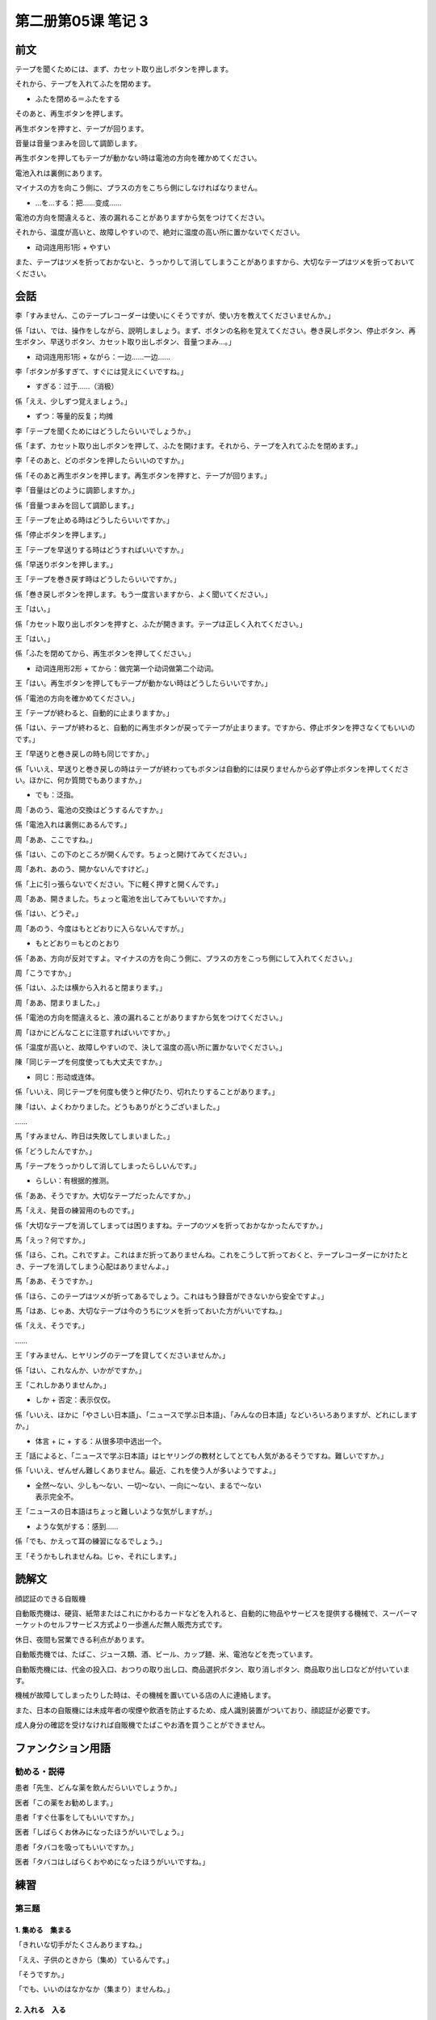 ﻿第二册第05课 笔记 3
===================

前文
----

テープを聞くためには、まず、カセット取り出しボタンを押します。

それから、テープを入れてふたを閉めます。

* ふたを閉める＝ふたをする

そのあと、再生ボタンを押します。

再生ボタンを押すと、テープが回ります。

音量は音量つまみを回して調節します。

再生ボタンを押してもテープが動かない時は電池の方向を確かめてください。

電池入れは裏側にあります。

マイナスの方を向こう側に、プラスの方をこちら側にしなければなりません。

* …を…する：把……变成……

電池の方向を間違えると、液の漏れることがありますから気をつけてください。 

それから、温度が高いと、故障しやすいので、絶対に温度の高い所に置かないでください。

* 动词连用形1形 + やすい

また、テープはツメを折っておかないと、うっかりして消してしまうことがありますから、大切なテープはツメを折っておいてください。

会話
----

李「すみません、このテープレコーダーは使いにくそうですが、使い方を教えてくださいませんか。」
 
係「はい、では、操作をしながら、説明しましょう。まず、ボタンの名称を覚えてください。巻き戻しボタン、停止ボタン、再生ボタン、早送りボタン、カセット取り出しボタン、音量つまみ…。」

* 动词连用形1形 + ながら：一边……一边……

李「ボタンが多すぎて、すぐには覚えにくいですね。」

* すぎる：过于……（消极）

係「ええ、少しずつ覚えましょう。」

* ずつ：等量的反复；均摊

李「テープを聞くためにはどうしたらいいでしょうか。」
 
係「まず、カセット取り出しボタンを押して、ふたを開けます。それから、テープを入れてふたを閉めます。」

李「そのあと、どのボタンを押したらいいのですか。」
 
係「そのあと再生ボタンを押します。再生ボタンを押すと、テープが回ります。」

李「音量はどのように調節しますか。」

係「音量つまみを回して調節します。」

王「テープを止める時はどうしたらいいですか。」

係「停止ボタンを押します。」

王「テープを早送りする時はどうすればいいですか。」

係「早送りボタンを押します。」

王「テープを巻き戻す時はどうしたらいいですか。」

係「巻き戻しボタンを押します。もう一度言いますから、よく聞いてください。」

王「はい。」

係「カセット取り出しボタンを押すと、ふたが開きます。テープは正しく入れてください。」

王「はい。」

係「ふたを閉めてから、再生ボタンを押してください。」

* 动词连用形2形 + てから：做完第一个动词做第二个动词。

王「はい。再生ボタンを押してもテープが動かない時はどうしたらいいですか。」

係「電池の方向を確かめてください。」

王「テープが終わると、自動的に止まりますか。」

係「はい、テープが終わると、自動的に再生ボタンが戻ってテープが止まります。ですから、停止ボタンを押さなくてもいいのです。」

王「早送りと巻き戻しの時も同じですか。」

係「いいえ、早送りと巻き戻しの時はテープが終わってもボタンは自動的には戻りませんから必ず停止ボタンを押してください。ほかに、何か質問でもありますか。」

* でも：泛指。

周「あのう、電池の交換はどうするんですか。」 

係「電池入れは裏側にあるんです。」 

周「ああ、ここですね。」

係「はい、この下のところが開くんです。ちょっと開けてみてください。」 

周「あれ、あのう、開かないんですけど。」 

係「上に引っ張らないでください。下に軽く押すと開くんです。」 

周「ああ、開きました。ちょっと電池を出してみてもいいですか。」 

係「はい、どうぞ。」 

周「あのう、今度はもとどおりに入らないんですが。」

* もとどおり＝もとのとおり

係「ああ、方向が反対ですよ。マイナスの方を向こう側に、プラスの方をこっち側にして入れてください。」

周「こうですか。」

係「はい、ふたは横から入れると閉まります。」

周「ああ、閉まりました。」

係「電池の方向を間違えると、液の漏れることがありますから気をつけてください。」

周「ほかにどんなことに注意すればいいですか。」

係「温度が高いと、故障しやすいので、決して温度の高い所に置かないでください。」
 
陳「同じテープを何度使っても大丈夫ですか。」

* 同じ：形动或连体。

係「いいえ、同じテープを何度も使うと伸びたり、切れたりすることがあります。」

陳「はい、よくわかりました。どうもありがとうございました。」

…… 

馬「すみません、昨日は失敗してしまいました。」

係「どうしたんですか。」

馬「テープをうっかりして消してしまったらしいんです。」

* らしい：有根据的推测。

係「ああ、そうですか。大切なテープだったんですか。」

馬「ええ、発音の練習用のものです。」

係「大切なテープを消してしまっては困りますね。テープのツメを折っておかなかったんですか。」

馬「えっ？何ですか。」

係「ほら、これ。これですよ。これはまだ折ってありませんね。これをこうして折っておくと、テープレコーダーにかけたとき、テープを消してしまう心配はありませんよ。」

馬「ああ、そうですか。」

係「ほら、このテープはツメが折ってあるでしょう。これはもう録音ができないから安全ですよ。」

馬「はあ、じゃあ、大切なテープは今のうちにツメを折っておいた方がいいですね。」

係「ええ、そうです。」

…… 

王「すみません、ヒヤリングのテープを貸してくださいませんか。」

係「はい、これなんか、いかがですか。」
 
王「これしかありませんか。」

* しか + 否定：表示仅仅。
 
係「いいえ、ほかに「やさしい日本語」、「ニュースで学ぶ日本語」、「みんなの日本語」などいろいろありますが、どれにしますか。」

* 体言 + に + する：从很多项中选出一个。
 
王「話によると、「ニュースで学ぶ日本語」はヒヤリングの教材としてとても人気があるそうですね。難しいですか。」

係「いいえ、ぜんぜん難しくありません。最近、これを使う人が多いようですよ。」

* | 全然～ない、少しも～ない、一切～ない、一向に～ない、まるで～ない
  | 表示完全不。

 
王「ニュースの日本語はちょっと難しいような気がしますが。」
 
* ような気がする：感到……

係「でも、かえって耳の練習になるでしょう。」

王「そうかもしれませんね。じゃ、それにします。」 


読解文
------

顔認証のできる自販機

自動販売機は、硬貨、紙幣またはこれにかわるカードなどを入れると、自動的に物品やサービスを提供する機械で、スーパーマーケットのセルフサービス方式より一歩進んだ無人販売方式です。

休日、夜間も営業できる利点があります。

自動販売機では、たばこ、ジュース類、酒、ビール、カップ麺、米、電池などを売っています。

自動販売機には、代金の投入口、おつりの取り出し口、商品選択ボタン、取り消しボタン、商品取り出し口などが付いています。

機械が故障してしまったりした時は、その機械を置いている店の人に連絡します。

また、日本の自販機には未成年者の喫煙や飲酒を防止するため、成人識別装置がついており、顔認証が必要です。

成人身分の確認を受けなければ自販機でたばこやお酒を買うことができません。

ファンクション用語
------------------

勧める・説得
~~~~~~~~~~~~

患者「先生、どんな薬を飲んだらいいでしょうか。」

医者「この薬をお勧めします。」

患者「すぐ仕事をしてもいいですか。」

医者「しばらくお休みになったほうがいいでしょう。」

患者「タバコを吸ってもいいですか。」

医者「タバコはしばらくおやめになったほうがいいですね。」

練習
----

第三题
~~~~~~

1. 集める　集まる
"""""""""""""""""

「きれいな切手がたくさんありますね。」

「ええ、子供のときから（集め）ているんです。」

「そうですか。」

「でも、いいのはなかなか（集まり）ませんね。」

2. 入れる　入る
"""""""""""""""

「あれ、このポット、お湯が（入っ）ていませんね。」

「あ、すみません。（入れる）のを忘れていました。」



3. 始める　始まる
"""""""""""""""""

「あのう、すぐ日本語の勉強を（始め）たいんですけど、新学期はいつからでしょうか。」

「二週間後に（始まり）ますから、それまでお待ちください。」

「あ、そうですか。」

4. 変える　変わる
"""""""""""""""""

「佐藤さんは住所が（変わった）らしいですよ。」

「じゃあ、連絡できないですね。困りましたね。」

5. 切る　切れる
"""""""""""""""

「これはどうですか。」

「それは（切れ）やすいから、もっと丈夫なものをください。」

6. 開ける　開く
"""""""""""""""

「ちょっと（開け）てもいいですか。」

「ええ、どうぞ。」

「あれ？あのう…ふたが（開か）ないんですが。」

7. 開けてある　開いている
"""""""""""""""""""""""""

「窓が（開いている）んですね。」

「ええ、ちょっと暑いので、（開けてある）んです。」

8. 閉める　閉まる
"""""""""""""""""

a「もうすぐ店が（閉まり）そうですよ。」

「ほんと、急ぎましょう。」

b「このドアは故障しているようです。何回も（閉め）ようとしてみましたが、やはり（閉まり）ません。」

9. 止める　止まる
"""""""""""""""""

a テープが終わると、自動的に（止まり）ます。

b テープを（止める）には、どのボタンを押したらいいですか。


10. 戻す　戻る
""""""""""""""

a 一度帰国しましたが、また中国に（戻り）ました。

b 読み終わったら、もとのところに（戻し）てください。


11. まわす　まわる
""""""""""""""""""

a 一冊しかありませんから、（まわし）て読んでください。

b あの本はもうどこに（まわり）ましたか。

第四题
~~~~~~

1. すぐそばに大きなスーパーができたので、買い物（に）便利になりました。
2. わたしはやがてそれを気（に）かけなくなりました。
3. 切手を集めること（を）楽しみ（と）して続けています。
4. 町で見た広告にはずいぶん英語が多いような気（が）します。
5. 人がいっぱい歩いている中（を）体（を）横（に）して進みます。
6. あの人（を）弟（と）間違えました。
7. バーゲン商品がみんなお買得（とは）限りません。
8. タバコは肺（に）悪いばかりでなく、胃（にも）悪いです。
9. 橋を渡る（と）古い町並があります。
10. なにかわからないところがあったら、王さんに（でも）聞いてみてください。

第五题
~~~~~~

1. たばこを（吸わなく）なったら、甘いものを（食べる）なりました。
2. 毎朝運動を（するように）なってから、体が丈夫になり、風邪を（引かなく）なりました。
3. いまの仕事がいやになったので、会社を（やめる）ことにしました。
4. 今日、バスに（乗らないで ）歩いてきたのです。
5. この部屋は（暗くて）字がはっきり見えません。
6. 今日、先月結婚して幸せそうな彼女を（見ると）、私も結婚したくなりました。

第六题
~~~~~~

1. おく　ある　しまう
"""""""""""""""""""""

1. テーブルの上にはもう料理が並べて（あります）。
2. ホテルは予約して（おく）必要があるでしょう。
3. すぐ読んで（しまう）から、あした返しますよ。

2. らしい　ようだ　かもしれない　でしょう　そうだ
"""""""""""""""""""""""""""""""""""""""""""""""""

A：暑いですね。

B：そうですか。今日は昨日より暑い（かもしれません）が、わたしはこれぐらいの暑さには大丈夫です。上海はもっと暑いですから。

A：上海では一番暑い時は何度ぐらいですか。

B：三十七度ぐらい（でしょう）。

A：すごいですね。わたしは暑さに弱くて困ります。早く涼しくなればいいですね。

B：でも、この具合では二、三日のうちには涼しくならない（らしいです）ね。

A：そうですね。さっきの天気予報によると、あしたもあさっても今日と同じだ（そうです）。こんなひどい暑さの時にはどうしたらいいでしょう。

B：山か海へ行ったら？大勢の人が行っている（よう）ですね。

3. でも　しか　ずつ　ままに
"""""""""""""""""""""""""""

1. 運動はしないとよくありませんが、しすぎも体によくありません。ですから、毎日すこし（ずつ）したほうがいいのです。

2. 一つ（しか）ない物ですから、大切にしてください。

3. 中国に来てもう三年間経ちました。しかし、まだ思う（ままに）話すことができません。

4. 大事なことですから、ご両親に（でも）相談してみてください。

第七题
~~~~~~

1. 天気予報は雨だと言っていましたけど、（雨とは限りません/ 雨が降るとは限りません）から、洗濯しましょう。（とは限りません）
2. 写真を見ていると急に、（怒ってたまりません）。（てたまりません）
3. 社長は公式の場に（講演することにしています）。（ことにしています）
4. この病気を完全に治すために（手術するしかありません）。（しかありません）
5. （食べてみたら）、思ったよりおいしかったです。（…たら）


















